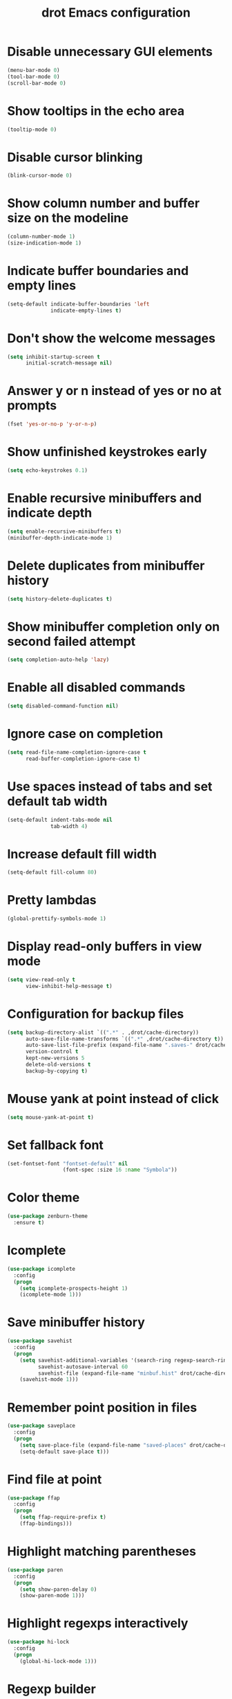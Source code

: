 #+title: drot Emacs configuration

* Disable unnecessary GUI elements
#+begin_src emacs-lisp
  (menu-bar-mode 0)
  (tool-bar-mode 0)
  (scroll-bar-mode 0)
#+end_src

* Show tooltips in the echo area
#+begin_src emacs-lisp
  (tooltip-mode 0)
#+end_src

* Disable cursor blinking
#+begin_src emacs-lisp
  (blink-cursor-mode 0)
#+end_src

* Show column number and buffer size on the modeline
#+begin_src emacs-lisp
  (column-number-mode 1)
  (size-indication-mode 1)
#+end_src

* Indicate buffer boundaries and empty lines
#+begin_src emacs-lisp
  (setq-default indicate-buffer-boundaries 'left
                indicate-empty-lines t)
#+end_src

* Don't show the welcome messages
#+begin_src emacs-lisp
  (setq inhibit-startup-screen t
        initial-scratch-message nil)
#+end_src

* Answer y or n instead of yes or no at prompts
#+begin_src emacs-lisp
  (fset 'yes-or-no-p 'y-or-n-p)
#+end_src

* Show unfinished keystrokes early
#+begin_src emacs-lisp
  (setq echo-keystrokes 0.1)
#+end_src

* Enable recursive minibuffers and indicate depth
#+begin_src emacs-lisp
  (setq enable-recursive-minibuffers t)
  (minibuffer-depth-indicate-mode 1)
#+end_src

* Delete duplicates from minibuffer history
#+begin_src emacs-lisp
  (setq history-delete-duplicates t)
#+end_src

* Show minibuffer completion only on second failed attempt
#+begin_src emacs-lisp
  (setq completion-auto-help 'lazy)
#+end_src
* Enable all disabled commands
#+begin_src emacs-lisp
  (setq disabled-command-function nil)
#+end_src

* Ignore case on completion
#+begin_src emacs-lisp
  (setq read-file-name-completion-ignore-case t
        read-buffer-completion-ignore-case t)
#+end_src

* Use spaces instead of tabs and set default tab width
#+begin_src emacs-lisp
  (setq-default indent-tabs-mode nil
                tab-width 4)
#+end_src

* Increase default fill width
#+begin_src emacs-lisp
  (setq-default fill-column 80)
#+end_src

* Pretty lambdas
#+begin_src emacs-lisp
  (global-prettify-symbols-mode 1)
#+end_src

* Display read-only buffers in view mode
#+begin_src emacs-lisp
  (setq view-read-only t
        view-inhibit-help-message t)
#+end_src

* Configuration for backup files
#+begin_src emacs-lisp
  (setq backup-directory-alist `((".*" . ,drot/cache-directory))
        auto-save-file-name-transforms `((".*" ,drot/cache-directory t))
        auto-save-list-file-prefix (expand-file-name ".saves-" drot/cache-directory)
        version-control t
        kept-new-versions 5
        delete-old-versions t
        backup-by-copying t)
#+end_src

* Mouse yank at point instead of click
#+begin_src emacs-lisp
  (setq mouse-yank-at-point t)
#+end_src

* Set fallback font
#+begin_src emacs-lisp
  (set-fontset-font "fontset-default" nil
                    (font-spec :size 16 :name "Symbola"))
#+end_src

* Color theme
#+begin_src emacs-lisp
  (use-package zenburn-theme
    :ensure t)
#+end_src

* Icomplete
#+begin_src emacs-lisp
  (use-package icomplete
    :config
    (progn
      (setq icomplete-prospects-height 1)
      (icomplete-mode 1)))
#+end_src

* Save minibuffer history
#+begin_src emacs-lisp
  (use-package savehist
    :config
    (progn
      (setq savehist-additional-variables '(search-ring regexp-search-ring)
            savehist-autosave-interval 60
            savehist-file (expand-file-name "minbuf.hist" drot/cache-directory))
      (savehist-mode 1)))
#+end_src

* Remember point position in files
#+begin_src emacs-lisp
  (use-package saveplace
    :config
    (progn
      (setq save-place-file (expand-file-name "saved-places" drot/cache-directory))
      (setq-default save-place t)))
#+end_src

* Find file at point
#+begin_src emacs-lisp
  (use-package ffap
    :config
    (progn
      (setq ffap-require-prefix t)
      (ffap-bindings)))
#+end_src

* Highlight matching parentheses
#+begin_src emacs-lisp
  (use-package paren
    :config
    (progn
      (setq show-paren-delay 0)
      (show-paren-mode 1)))
#+end_src

* Highlight regexps interactively
#+begin_src emacs-lisp
  (use-package hi-lock
    :config
    (progn
      (global-hi-lock-mode 1)))
#+end_src

* Regexp builder
#+begin_src emacs-lisp
  (use-package re-builder
    :defer t
    :config
    (progn
      (setq reb-re-syntax 'string)))
#+end_src

* Enable rectangular selection with CUA mode
#+begin_src emacs-lisp
  (use-package cua-base
    :config
    (progn
      (cua-selection-mode 1)))
#+end_src

* Bookmarks save directory
#+begin_src emacs-lisp
  (use-package bookmark
    :defer t
    :config
    (progn
      (setq bookmark-default-file (expand-file-name "bookmarks" drot/cache-directory)
            bookmark-save-flag 1)))
#+end_src

* Eshell save directory
#+begin_src emacs-lisp
  (use-package eshell
    :defer t
    :config
    (progn
      (setq eshell-directory-name (expand-file-name "eshell" drot/cache-directory))))
#+end_src

* Shell mode configuration
#+begin_src emacs-lisp
  (use-package shell
    :defer t
    :config
    (progn
      (add-hook 'shell-mode-hook 'ansi-color-for-comint-mode-on)
      (add-hook 'shell-mode-hook 'compilation-shell-minor-mode)))
#+end_src

* Disable YASnippet in term mode
#+begin_src emacs-lisp
  (use-package term
    :defer t
    :config
    (progn
      (add-hook 'term-mode-hook (lambda ()
                                  (yas-minor-mode 0)))))
#+end_src

* Use Unified diff format
#+begin_src emacs-lisp
  (use-package diff
    :defer t
    :config
    (progn
      (setq diff-switches "-u")))
#+end_src

* Ediff window split
#+begin_src emacs-lisp
  (use-package ediff
    :defer t
    :config
    (progn
      (setq ediff-split-window-function 'split-window-horizontally
            ediff-window-setup-function 'ediff-setup-windows-plain)))
#+end_src

* Use Ibuffer for buffer list
#+begin_src emacs-lisp
  (use-package ibuffer
    :bind ("C-x C-b" . ibuffer)
    :config
    (progn
      (setq ibuffer-default-sorting-mode 'major-mode)))
#+end_src

* Compilation configuration
#+begin_src emacs-lisp
  (use-package compile
    :defer t
    :config
    (progn
      (setq compilation-scroll-output 'first-error
            compilation-ask-about-save nil)))
#+end_src

* TRAMP configuration
#+begin_src emacs-lisp
  (use-package tramp
    :defer t
    :config
    (progn
      (setq tramp-default-method "ssh"
            tramp-backup-directory-alist `((".*" . ,drot/cache-directory))
            tramp-auto-save-directory drot/cache-directory)))
#+end_src

* Prevent GnuTLS warnings
#+begin_src emacs-lisp
  (use-package gnutls
    :defer t
    :config
    (progn
      (setq gnutls-min-prime-bits 1024)))
#+end_src

* Calendar configuration
#+begin_src emacs-lisp
  (use-package calendar
    :defer t
    :config
    (progn
      (setq calendar-mark-holidays-flag t
            holiday-general-holidays nil
            holiday-bahai-holidays nil
            holiday-oriental-holidays nil
            holiday-solar-holidays nil
            holiday-islamic-holidays nil
            holiday-hebrew-holidays nil
            calendar-date-style 'european
            calendar-latitude 43.20
            calendar-longitude 17.48
            calendar-location-name "Mostar, Bosnia and Herzegovina")))
#+end_src

* Doc View mode configuration
#+begin_src emacs-lisp
  (use-package doc-view
    :defer t
    :config
    (progn
      (setq doc-view-resolution 300
            doc-view-continuous t)))
#+end_src

* Open URLs in Conkeror
#+begin_src emacs-lisp
  (use-package browse-url
    :defer t
    :config
    (progn
      (setq browse-url-browser-function 'browse-url-generic
            browse-url-generic-program "conkeror")))
#+end_src

* Load abbrevs and enable Abbrev Mode
#+begin_src emacs-lisp
  (use-package abbrev
    :config
    (progn
      (setq abbrev-file-name (expand-file-name "abbrev_defs" drot/cache-directory)
            save-abbrevs t)
      (if (file-exists-p abbrev-file-name)
          (quietly-read-abbrev-file))
      (setq-default abbrev-mode t)))
#+end_src

* Replace dabbrev-expand with hippie-expand
#+begin_src emacs-lisp
  (bind-key "M-/" 'hippie-expand)
#+end_src

* Fly Spell mode configuration
#+begin_src emacs-lisp
  (use-package flyspell
    :config
    (progn
      (setq ispell-extra-args '("--sug-mode=ultra")
            ispell-dictionary "english")
      (add-hook 'text-mode-hook 'flyspell-mode)
      (add-hook 'prog-mode-hook 'flyspell-prog-mode)))
#+end_src

* Org-mode configuration
#+begin_src emacs-lisp
  (use-package org
    :bind (("C-c a" . org-agenda)
           ("C-c l" . org-store-link))
    :config
    (progn
      (org-babel-do-load-languages
       'org-babel-load-languages
       '((C . t)
         (emacs-lisp . t)
         (sh . t)))
      (setq org-log-done 'time
            org-src-fontify-natively t
            org-src-tab-acts-natively t)))
#+end_src

* CC mode configuration
#+begin_src emacs-lisp
  (use-package cc-mode
    :defer t
    :config
    (progn
      (defun drot/c-mode-hook ()
        "C mode setup"
        (unless (or (file-exists-p "makefile")
                    (file-exists-p "Makefile"))
          (set (make-local-variable 'compile-command)
               (concat "gcc " (buffer-file-name) " -o "))))

      (defun drot/c++-mode-hook ()
        "C++ mode setup"
        (unless (or (file-exists-p "makefile")
                    (file-exists-p "Makefile"))
          (set (make-local-variable 'compile-command)
               (concat "g++ " (buffer-file-name) " -o "))))

      (add-hook 'c-mode-hook 'drot/c-mode-hook)
      (add-hook 'c++-mode-hook 'drot/c++-mode-hook)
      (add-hook 'c-mode-common-hook 'auto-fill-mode)

      (setq c-basic-offset 4
            c-default-style '((java-mode . "java")
                              (awk-mode . "awk")
                              (other . "stroustrup")))))
#+end_src

* ERC configuration
#+begin_src emacs-lisp
  (use-package erc
    :ensure erc-hl-nicks
    :defer t
    :init
    (progn
      (defun irc ()
    "Connect to IRC."
    (interactive)
    (erc-tls :server "adams.freenode.net" :port 6697
             :nick "drot")
    (erc-tls :server "pine.forestnet.org" :port 6697
             :nick "drot")))
    :config
    (progn
      (add-to-list 'erc-modules 'notifications)
      (add-to-list 'erc-modules 'smiley)

      (setq erc-prompt-for-password nil
            erc-autojoin-channels-alist '(("freenode" "#archlinux" "#emacs")
                                          ("forestnet" "#reloaded" "#fo2"))
            erc-server-reconnect-timeout 10
            erc-lurker-hide-list '("JOIN" "PART" "QUIT" "AWAY")
            erc-truncate-buffer-on-save t
            erc-fill-function 'erc-fill-static
            erc-fill-column 125
            erc-fill-static-center 15
            erc-track-exclude-server-buffer t
            erc-track-showcount t
            erc-track-switch-direction 'importance
            erc-track-visibility 'selected-visible
            erc-insert-timestamp-function 'erc-insert-timestamp-left
            erc-timestamp-only-if-changed-flag nil
            erc-timestamp-format "[%H:%M] "
            erc-header-line-format "%t: %o"
            erc-interpret-mirc-color t
            erc-button-buttonize-nicks nil
            erc-format-nick-function 'erc-format-@nick
            erc-nick-uniquifier "_"
            erc-show-my-nick nil
            erc-prompt (lambda ()
                         (concat (buffer-name) ">")))

      (defun drot/erc-mode-hook ()
        "Keep prompt at bottom, disable Company and YASnippet."
        (set (make-local-variable 'scroll-conservatively) 100)
        (company-mode 0)
        (yas-minor-mode 0))

      (add-hook 'erc-mode-hook 'drot/erc-mode-hook)
      (add-hook 'erc-insert-post-hook 'erc-truncate-buffer)
      (erc-spelling-mode 1)))
#+end_src
  
* Lua mode
#+begin_src emacs-lisp
  (use-package lua-mode
    :ensure t
    :defer t)
#+end_src

* Magit
#+begin_src emacs-lisp
  (use-package magit
    :ensure t
    :defer t)
#+end_src

* ParEdit
#+begin_src emacs-lisp
  (use-package paredit
    :ensure t
    :diminish "PE"
    :config
    (progn
      (add-hook 'emacs-lisp-mode-hook 'paredit-mode)
      (add-hook 'ielm-mode-hook 'paredit-mode)
      (add-hook 'lisp-mode-hook 'paredit-mode)
      (add-hook 'lisp-interaction-mode-hook 'paredit-mode)
      (add-hook 'scheme-mode-hook 'paredit-mode)

      (defvar drot/paredit-minibuffer-commands '(eval-expression
                                                 pp-eval-expression
                                                 eval-expression-with-eldoc
                                                 ibuffer-do-eval
                                                 ibuffer-do-view-and-eval)
        "Interactive commands for which ParEdit should be enabled in the minibuffer.")

      (defun drot/paredit-minibuffer ()
        "Enable ParEdit during lisp-related minibuffer commands."
        (if (memq this-command drot/paredit-minibuffer-commands)
            (paredit-mode 1)))

      (add-hook 'minibuffer-setup-hook 'drot/paredit-minibuffer)

      (defun drot/paredit-slime-fix ()
        "Fix ParEdit conflict with SLIME."
        (define-key slime-repl-mode-map
          (read-kbd-macro paredit-backward-delete-key) nil))

      (add-hook 'slime-repl-mode-hook 'paredit-mode)
      (add-hook 'slime-repl-mode-hook 'drot/paredit-slime-fix)))
#+end_src

* Show documentation with ElDoc mode
#+begin_src emacs-lisp
  (use-package eldoc
    :config
    (progn
      (add-hook 'emacs-lisp-mode-hook 'eldoc-mode)
      (add-hook 'lisp-interaction-mode-hook 'eldoc-mode)
      (add-hook 'ielm-mode-hook 'eldoc-mode)
      (eldoc-add-command 'paredit-backward-delete
                         'paredit-close-round)))
#+end_src

* Hide Show mode
#+begin_src emacs-lisp
  (use-package hideshow
    :config
    (progn
      (add-hook 'c-mode-common-hook 'hs-minor-mode)
      (add-hook 'emacs-lisp-mode-hook 'hs-minor-mode)
      (add-hook 'python-mode-hook 'hs-minor-mode)))
#+end_src

* PKGBUILD mode
#+begin_src emacs-lisp
  (use-package pkgbuild-mode
    :ensure t
    :defer t)
#+end_src

* Rainbow Delimiters
#+begin_src emacs-lisp
  (use-package rainbow-delimiters
    :ensure t
    :config
    (progn
      (add-hook 'prog-mode-hook 'rainbow-delimiters-mode)))
#+end_src

* YASnippet
#+begin_src emacs-lisp
  (use-package yasnippet
    :ensure t
    :config
    (progn
      (setq yas-verbosity 1)
      (yas-global-mode 1)))
#+end_src

* Company mode
#+begin_src emacs-lisp
  (use-package company
    :ensure t
    :init
    (progn
      (add-hook 'after-init-hook 'global-company-mode))
    :diminish "co"
    :bind ("C-c y" . company-yasnippet)
    :config
    (progn
      (setq company-echo-delay 0
            company-show-numbers t
            company-backends '(company-nxml
                               company-css
                               company-capf (company-dabbrev-code company-keywords)
                               company-files
                               company-dabbrev))))
#+end_src

* Undo Tree
#+begin_src emacs-lisp
  (use-package undo-tree
    :ensure t
    :diminish "UT"
    :config
    (progn
      (setq undo-tree-history-directory-alist `((".*" . ,drot/cache-directory))
            undo-tree-auto-save-history t)
      (global-undo-tree-mode 1)))
#+end_src

* Load changes from the customize interface
#+begin_src emacs-lisp
  (setq custom-file drot/custom-file)
  (if (file-exists-p drot/custom-file)
      (load drot/custom-file))
#+end_src
